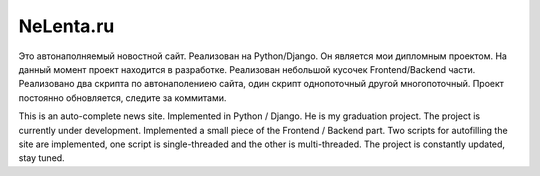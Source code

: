 NeLenta.ru
=====

Это автонаполняемый новостной сайт. Реализован на Python/Django. 
Он является мои дипломным проектом. 
На данный момент проект находится в разработке. 
Реализован небольшой кусочек Frontend/Backend части. 
Реализовано два скрипта по автонаполениею сайта, один скрипт однопоточный другой многопоточный. 
Проект постоянно обновляется, следите за коммитами.

This is an auto-complete news site. 
Implemented in Python / Django. He is my graduation project. 
The project is currently under development. 
Implemented a small piece of the Frontend / Backend part. 
Two scripts for autofilling the site are implemented, one script is single-threaded and the other is multi-threaded. 
The project is constantly updated, stay tuned.